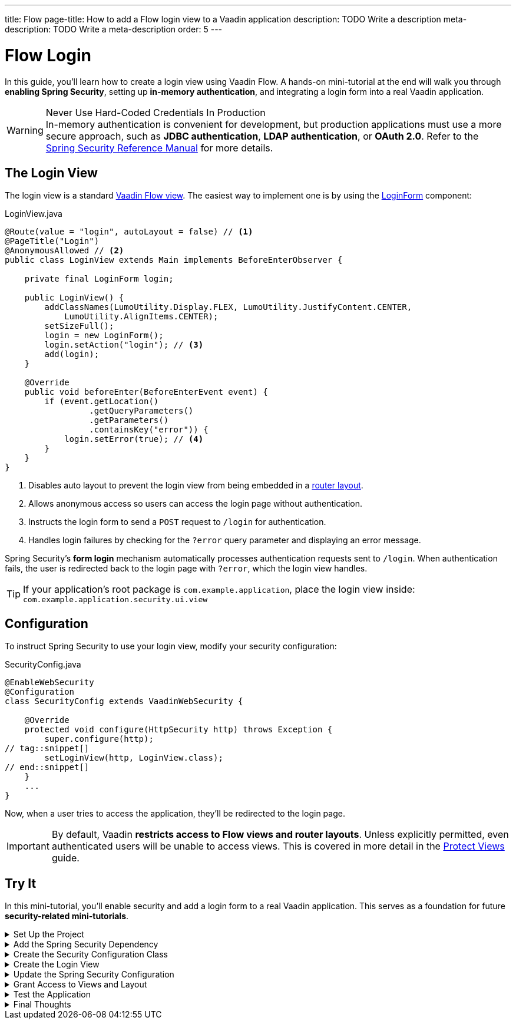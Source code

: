 ---
title: Flow
page-title: How to add a Flow login view to a Vaadin application
description: TODO Write a description
meta-description: TODO Write a meta-description
order: 5
---


= Flow Login
:toclevels: 2

In this guide, you'll learn how to create a login view using Vaadin Flow. A hands-on mini-tutorial at the end will walk you through *enabling Spring Security*, setting up *in-memory authentication*, and integrating a login form into a real Vaadin application.

.Never Use Hard-Coded Credentials In Production
[WARNING]
In-memory authentication is convenient for development, but production applications must use a more secure approach, such as *JDBC authentication*, *LDAP authentication*, or *OAuth 2.0*. Refer to the https://docs.spring.io/spring-security/reference/servlet/authentication/index.html[Spring Security Reference Manual] for more details.


== The Login View

The login view is a standard <<../../views/add-view/flow#,Vaadin Flow view>>. The easiest way to implement one is by using the <<{articles}/components/login#,LoginForm>> component:

.LoginView.java
[source,java]
----
@Route(value = "login", autoLayout = false) // <1>
@PageTitle("Login")
@AnonymousAllowed // <2>
public class LoginView extends Main implements BeforeEnterObserver {

    private final LoginForm login;

    public LoginView() {
        addClassNames(LumoUtility.Display.FLEX, LumoUtility.JustifyContent.CENTER, 
            LumoUtility.AlignItems.CENTER);
        setSizeFull();
        login = new LoginForm();
        login.setAction("login"); // <3>
        add(login);
    }

    @Override
    public void beforeEnter(BeforeEnterEvent event) {
        if (event.getLocation()
                 .getQueryParameters()
                 .getParameters()
                 .containsKey("error")) {
            login.setError(true); // <4>
        }
    }
}
----
<1> Disables auto layout to prevent the login view from being embedded in a <<../../views/add-router-layout#,router layout>>.
<2> Allows anonymous access so users can access the login page without authentication.
<3> Instructs the login form to send a `POST` request to `/login` for authentication.
<4> Handles login failures by checking for the `?error` query parameter and displaying an error message.

Spring Security's *form login* mechanism automatically processes authentication requests sent to `/login`. When authentication fails, the user is redirected back to the login page with `?error`, which the login view handles.

[TIP]
If your application's root package is `com.example.application`, place the login view inside: `com.example.application.security.ui.view`


== Configuration

To instruct Spring Security to use your login view, modify your security configuration:

.SecurityConfig.java
[source,java]
----
@EnableWebSecurity
@Configuration
class SecurityConfig extends VaadinWebSecurity {

    @Override
    protected void configure(HttpSecurity http) throws Exception {
        super.configure(http);
// tag::snippet[]
        setLoginView(http, LoginView.class);
// end::snippet[]
    }
    ...
}
----

Now, when a user tries to access the application, they'll be redirected to the login page.

[IMPORTANT]
By default, Vaadin *restricts access to Flow views and router layouts*. Unless explicitly permitted, even authenticated users will be unable to access views. This is covered in more detail in the <<../protect-views#,Protect Views>> guide.


[.collapsible-list]
== Try It

In this mini-tutorial, you'll enable security and add a login form to a real Vaadin application. This serves as a foundation for future *security-related mini-tutorials*.


.Set Up the Project
[%collapsible]
====
First, generate a <<{articles}/getting-started/start#,walking skeleton with a Flow UI>>, <<{articles}/getting-started/import#,open>> it in your IDE, and <<{articles}/getting-started/run#,run>> it with hotswap enabled.

[NOTE]
Security configuration changes may require a *manual restart* for them to take effect. Hotswap may not be enough.

====


.Add the Spring Security Dependency
[%collapsible]
====
Add the following Spring Security dependency to `pom.xml`:

[source,xml]
----
<dependency>
    <groupId>org.springframework.boot</groupId>
    <artifactId>spring-boot-starter-security</artifactId>
</dependency>
----
====


.Create the Security Configuration Class
[%collapsible]
====
Create a new package: [packagename]`com.example.application.security`

Inside this package, create a [classname]`SecurityConfig` class:

.SecurityConfig.class
[source,java]
----
import com.vaadin.flow.spring.security.VaadinWebSecurity;
import org.slf4j.LoggerFactory;
import org.springframework.context.annotation.Bean;
import org.springframework.context.annotation.Configuration;
import org.springframework.security.config.annotation.web.builders.HttpSecurity;
import org.springframework.security.config.annotation.web.configuration.EnableWebSecurity;
import org.springframework.security.core.userdetails.User;
import org.springframework.security.provisioning.InMemoryUserDetailsManager;
import org.springframework.security.provisioning.UserDetailsManager;

@EnableWebSecurity
@Configuration
class SecurityConfig extends VaadinWebSecurity {

    @Override
    protected void configure(HttpSecurity http) throws Exception {
        super.configure(http);
    }

    @Bean
    public UserDetailsManager userDetailsManager() {
        LoggerFactory.getLogger(SecurityConfig.class)
            .warn("Using in-memory user details manager!");
        var user = User.withUsername("user")
                .password("{noop}user")
                .roles("USER")
                .build();
        var admin = User.withUsername("admin")
                .password("{noop}admin")
                .roles("ADMIN")
                .build();
        return new InMemoryUserDetailsManager(user, admin);
    }
}
----
====


.Create the Login View
[%collapsible]
====
Create a new package: [packagename]`com.example.application.security.ui.view`

Inside this package, create a [classname]`LoginView` class:

.LoginView.java
[source,java]
----
import com.vaadin.flow.component.html.Main;
import com.vaadin.flow.component.login.LoginForm;
import com.vaadin.flow.router.BeforeEnterEvent;
import com.vaadin.flow.router.BeforeEnterObserver;
import com.vaadin.flow.router.PageTitle;
import com.vaadin.flow.router.Route;
import com.vaadin.flow.server.auth.AnonymousAllowed;
import com.vaadin.flow.theme.lumo.LumoUtility;

@Route(value = "login", autoLayout = false)
@PageTitle("Login")
@AnonymousAllowed
public class LoginView extends Main implements BeforeEnterObserver {

    private final LoginForm login;

    public LoginView() {
        addClassNames(LumoUtility.Display.FLEX, 
            LumoUtility.JustifyContent.CENTER, 
            LumoUtility.AlignItems.CENTER);
        setSizeFull();
        login = new LoginForm();
        login.setAction("login");
        add(login);
    }

    @Override
    public void beforeEnter(BeforeEnterEvent event) {
        if (event.getLocation()
                 .getQueryParameters()
                 .getParameters()
                 .containsKey("error")) {
            login.setError(true);
        }
    }
}
----
====


.Update the Spring Security Configuration
[%collapsible]
====
Modify [classname]`SecurityConfig` to reference the `LoginView`:

.SecurityConfig.java
[source,java]
----
@EnableWebSecurity
@Configuration
class SecurityConfig extends VaadinWebSecurity {

    @Override
    protected void configure(HttpSecurity http) throws Exception {
        super.configure(http);
// tag::snippet[]
        setLoginView(http, LoginView.class);
// end::snippet[]
    }
    ...
}
----
====


.Grant Access to Views and Layout
[%collapsible]
====
By default, Vaadin *restricts access to all views*. Grant access using `@PermitAll`:

.MainLayout.java
[source,java]
----
import jakarta.annotation.security.PermitAll;

@Layout
// tag::snippet[]
@PermitAll
// end::snippet[]
public final class MainLayout extends AppLayout {
    ...
}
----

.TodoView.java
[source,java]
----
import jakarta.annotation.security.PermitAll;

@Route("")
@PageTitle("Task List")
@Menu(order = 0, icon = "vaadin:clipboard-check", title = "Task List")
// tag::snippet[]
@PermitAll
// end::snippet[]
public class TodoView extends Main {
    ...
}
----

[NOTE]
[annotationame]`@PermitAll` allows _all authenticated users_ to access the view.

====


.Test the Application
[%collapsible]
====
Restart your application to make sure all your changes have been applied. Navigate to: http://localhost:8080

You should now see the login screen. Login with one of the following credentials:

* *User:* user / *Password:* password
* *Admin:* admin / *Password:* admin

After logging in, you should be able to access the todo view.
====


.Final Thoughts
[%collapsible]
====
You have now successfully added authentication to your Vaadin application. Next, learn how to *log out users* by reading the <<../add-logout#,Add Logout>> guide.
====
